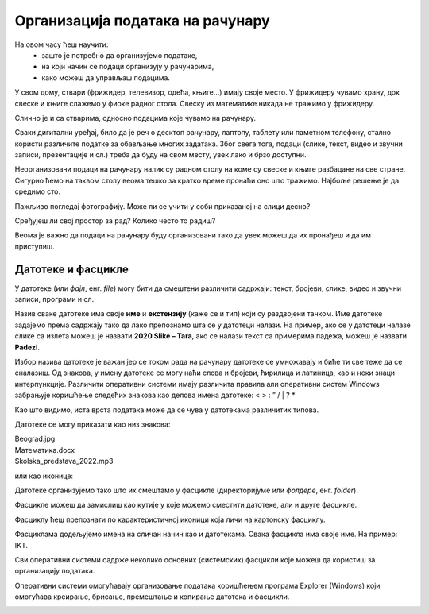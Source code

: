Организација података на рачунару
=================================

На овом часу ћеш научити:
    •	зашто је потребно да организујемо податаке,
    •	на који начин се подаци организују у рачунарима,
    •	како можеш да управљаш подацима.


У свом дому, ствари (фрижидер, телевизор, одећа, књиге...) имају своје место. У фрижидеру чувамо храну, док свеске и књиге слажемо у фиоке радног стола. Свеску из математике никада не тражимо у фрижидеру. 

Слично је и са стварима, односно подацима које чувамо на рачунару.

Сваки дигитални уређај, било да је реч о десктоп рачунару, лаптопу, таблету или паметном телефону, стално користи различите податке за обављање многих задатака. Због свега тога, подаци (слике, текст, видео и звучни записи, презентације и сл.) треба да буду на свом месту, увек лако и брзо доступни.

Неорганизовани подаци на рачунару налик су радном столу на коме су свеске и књиге разбацане на све стране. Сигурно ћемо на таквом столу веома тешко за кратко време пронаћи оно што тражимо. Најбоље решење је да средимо сто.


.. image:: ../../_images/neuredno.png
    :width: 700px
    :align: center  

Пажљиво погледај фотографију. Може ли се учити у соби приказаној на слици десно?

Сређујеш ли свој простор за рад? Колико често то радиш? 

Веома је важно да подаци на рачунару буду организовани тако да увек можеш да их пронађеш и да им приступиш. 

Датотеке и фасцикле
-------------------

У датотеке (или *фајл*, енг. *file*) могу бити да смештени различити садржаји: текст, бројеви, слике, видео и звучни записи, програми и сл.

Назив сваке датотеке има своје **име** и **екстензију** (каже се и тип) који су раздвојени тачком.  Име датотеке задајемо према садржају тако да  лако препознамо шта се у датотеци налази. На пример, ако се у датотеци налазе слике са излета можеш је назвати **2020 Slike – Tara**, ако се налази текст са примерима падежа, можеш је назвати **Padezi**. 


.. image:: ../../_images/shema.png
    :width: 700px
    :align: center  

Избор назива датотеке је важан јер се током рада на рачунару датотеке се умножавају и биће ти све теже да се сналазиш. Од знакова, у имену датотеке се могу наћи слова и бројеви, ћирилица и латиница, као и неки знаци интерпункције. Различити оперативни системи имају различита правила али оперативни систем Windows забрањује коришћење следећих знакова као делова имена датотеке: < > : ” / | ? *

.. infonote::
    
    Екстензија нам говори о ком типу (врсти) датотеке је реч и не можеш је самостално бирати. На основу екстензије можеш да одредиш коју врсту података садржи датотека (слика, текст, видео, звук, презентација, извршни програм...), а често и програм који ју је направио. На следећој слици приказани су примери неколико врста датотека

.. image:: ../../_images/L4S1.png
    :width: 700px
    :align: center  

Као што видимо, иста врста података може да се чува у датотекама различитих типова. 

Датотеке се могу приказати као низ знакова:

| Beograd.jpg
| Математика.docx
| Skolska_predstava_2022.mp3

или као иконице:

.. image:: ../../_images/ikonice.png
    :width: 350px
    :align: center  

Датотеке организујемо тако што их смештамо у фасцикле (директоријуме или *фолдере*, енг. *folder*).

Фасцикле можеш да замислиш као кутије у које можемо сместити датотеке, али и друге фасцикле.

Фасциклу ћеш препознати по карактеристичној иконици која личи на картонску фасциклу.

.. image:: ../../_images/folder.png
    :width: 150px
    :align: center  

Фасциклама додељујемо имена на сличан начин као и датотекама. Свака фасцикла има своје име. На пример: IKT.

.. mchoice:: fascikle
    :answer_a: Imena-ucenika.docx
    :feedback_a: Тачно    
    :answer_b: Ocene/polugodiste/2022.txt
    :feedback_b: Нетачно
    :answer_c: слика 5-1.jpg
    :feedback_c: Тачно
    :answer_d: električni materijali.png
    :feedback_d: Тачно
    :answer_e: Српски:одговори на питања.docx
    :feedback_e: Нетачно
    :correct: a, c, d, 

    Обележи исправно написане називе фасцикли и датотека у оперативном систему Windows.

Сви оперативни системи садрже неколико основних (системских) фасцикли које можеш да користиш за организацију података.

.. image:: ../../_images/L4S3.png
    :width: 200px
    :align: center  

Оперативни системи омогућавају организовање података коришћењем програма Explorer (Windows) који омогућава креирање, брисање, премештање и копирање датотека и фасцикли.

.. suggestionnote::

    У фасцикли Desktop чувај само најважније фасцикле и датотеке или оне на којима тренутно радиш. Није препоручљиво да већину својих датотека чуваш овде.
    
    Све што преузимаш са интернета, аутоматски се смешта у фасциклу Downloads.

    Препорука је да датотеке и фасцикле чуваш у фасцикли Documents или Local Disk.

.. image:: ../../_images/L4S4.png
    :width: 780px
    :align: center  